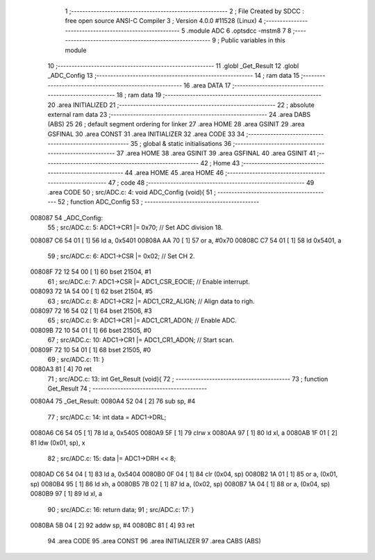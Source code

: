                                       1 ;--------------------------------------------------------
                                      2 ; File Created by SDCC : free open source ANSI-C Compiler
                                      3 ; Version 4.0.0 #11528 (Linux)
                                      4 ;--------------------------------------------------------
                                      5 	.module ADC
                                      6 	.optsdcc -mstm8
                                      7 	
                                      8 ;--------------------------------------------------------
                                      9 ; Public variables in this module
                                     10 ;--------------------------------------------------------
                                     11 	.globl _Get_Result
                                     12 	.globl _ADC_Config
                                     13 ;--------------------------------------------------------
                                     14 ; ram data
                                     15 ;--------------------------------------------------------
                                     16 	.area DATA
                                     17 ;--------------------------------------------------------
                                     18 ; ram data
                                     19 ;--------------------------------------------------------
                                     20 	.area INITIALIZED
                                     21 ;--------------------------------------------------------
                                     22 ; absolute external ram data
                                     23 ;--------------------------------------------------------
                                     24 	.area DABS (ABS)
                                     25 
                                     26 ; default segment ordering for linker
                                     27 	.area HOME
                                     28 	.area GSINIT
                                     29 	.area GSFINAL
                                     30 	.area CONST
                                     31 	.area INITIALIZER
                                     32 	.area CODE
                                     33 
                                     34 ;--------------------------------------------------------
                                     35 ; global & static initialisations
                                     36 ;--------------------------------------------------------
                                     37 	.area HOME
                                     38 	.area GSINIT
                                     39 	.area GSFINAL
                                     40 	.area GSINIT
                                     41 ;--------------------------------------------------------
                                     42 ; Home
                                     43 ;--------------------------------------------------------
                                     44 	.area HOME
                                     45 	.area HOME
                                     46 ;--------------------------------------------------------
                                     47 ; code
                                     48 ;--------------------------------------------------------
                                     49 	.area CODE
                                     50 ;	src/ADC.c: 4: void ADC_Config (void){
                                     51 ;	-----------------------------------------
                                     52 ;	 function ADC_Config
                                     53 ;	-----------------------------------------
      008087                         54 _ADC_Config:
                                     55 ;	src/ADC.c: 5: ADC1->CR1 |= 0x70;            // Set ADC division 18.
      008087 C6 54 01         [ 1]   56 	ld	a, 0x5401
      00808A AA 70            [ 1]   57 	or	a, #0x70
      00808C C7 54 01         [ 1]   58 	ld	0x5401, a
                                     59 ;	src/ADC.c: 6: ADC1->CSR |= 0x02;            // Set CH 2.
      00808F 72 12 54 00      [ 1]   60 	bset	21504, #1
                                     61 ;	src/ADC.c: 7: ADC1->CSR |= ADC1_CSR_EOCIE;  // Enable interrupt.
      008093 72 1A 54 00      [ 1]   62 	bset	21504, #5
                                     63 ;	src/ADC.c: 8: ADC1->CR2 |= ADC1_CR2_ALIGN;  // Align data to righ.
      008097 72 16 54 02      [ 1]   64 	bset	21506, #3
                                     65 ;	src/ADC.c: 9: ADC1->CR1 |= ADC1_CR1_ADON;   // Enable ADC.
      00809B 72 10 54 01      [ 1]   66 	bset	21505, #0
                                     67 ;	src/ADC.c: 10: ADC1->CR1 |= ADC1_CR1_ADON;   // Start scan.
      00809F 72 10 54 01      [ 1]   68 	bset	21505, #0
                                     69 ;	src/ADC.c: 11: }
      0080A3 81               [ 4]   70 	ret
                                     71 ;	src/ADC.c: 13: int Get_Result (void){
                                     72 ;	-----------------------------------------
                                     73 ;	 function Get_Result
                                     74 ;	-----------------------------------------
      0080A4                         75 _Get_Result:
      0080A4 52 04            [ 2]   76 	sub	sp, #4
                                     77 ;	src/ADC.c: 14: int data = ADC1->DRL;
      0080A6 C6 54 05         [ 1]   78 	ld	a, 0x5405
      0080A9 5F               [ 1]   79 	clrw	x
      0080AA 97               [ 1]   80 	ld	xl, a
      0080AB 1F 01            [ 2]   81 	ldw	(0x01, sp), x
                                     82 ;	src/ADC.c: 15: data |= ADC1->DRH << 8;
      0080AD C6 54 04         [ 1]   83 	ld	a, 0x5404
      0080B0 0F 04            [ 1]   84 	clr	(0x04, sp)
      0080B2 1A 01            [ 1]   85 	or	a, (0x01, sp)
      0080B4 95               [ 1]   86 	ld	xh, a
      0080B5 7B 02            [ 1]   87 	ld	a, (0x02, sp)
      0080B7 1A 04            [ 1]   88 	or	a, (0x04, sp)
      0080B9 97               [ 1]   89 	ld	xl, a
                                     90 ;	src/ADC.c: 16: return data;
                                     91 ;	src/ADC.c: 17: }
      0080BA 5B 04            [ 2]   92 	addw	sp, #4
      0080BC 81               [ 4]   93 	ret
                                     94 	.area CODE
                                     95 	.area CONST
                                     96 	.area INITIALIZER
                                     97 	.area CABS (ABS)
